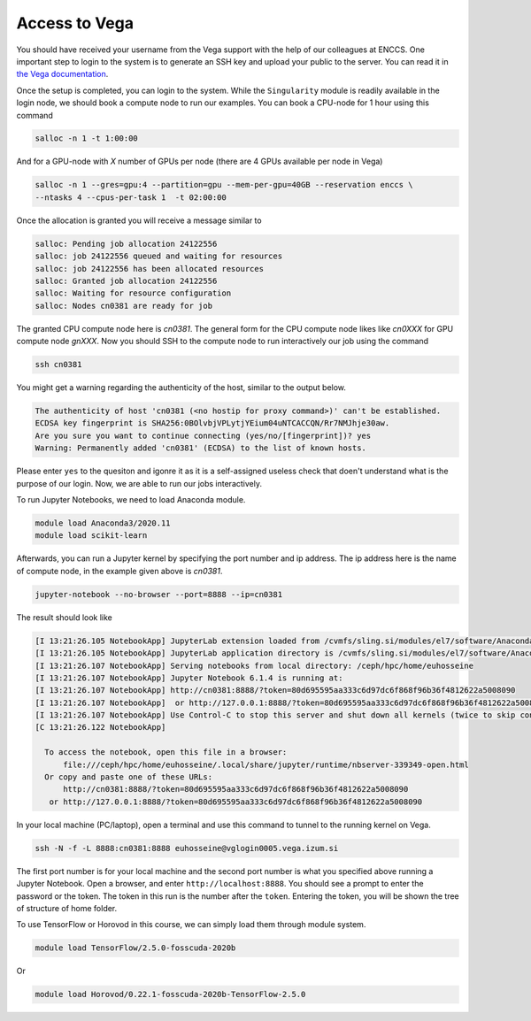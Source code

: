 .. _setup:

Access to Vega
===============

You should have received your username from the Vega support with the help of our colleagues at
ENCCS. One important step to login to the system is to generate an SSH key and upload your public
to the server. You can read it in `the Vega documentation <https://doc.vega.izum.si/ssh/>`_.

Once the setup is completed, you can login to the system. While the ``Singularity``
module is readily available in the login node, we should book a compute node to run
our examples. You can book a CPU-node for 1 hour using this command

.. code-block:: bash

  salloc -n 1 -t 1:00:00

And for a GPU-node with *X* number of GPUs per node (there are 4 GPUs available per node in Vega)

.. code-block:: bash

   salloc -n 1 --gres=gpu:4 --partition=gpu --mem-per-gpu=40GB --reservation enccs \
   --ntasks 4 --cpus-per-task 1  -t 02:00:00

Once the allocation is granted you will receive a message similar to

.. code-block:: text

  salloc: Pending job allocation 24122556
  salloc: job 24122556 queued and waiting for resources
  salloc: job 24122556 has been allocated resources
  salloc: Granted job allocation 24122556
  salloc: Waiting for resource configuration
  salloc: Nodes cn0381 are ready for job

The granted CPU compute node here is `cn0381`. The general form for the CPU compute node likes
like `cn0XXX` for GPU compute node `gnXXX`. Now you should SSH to the compute node to run interactively
our job using the command

.. code-block:: bash

  ssh cn0381

You might get a warning regarding the authenticity of the host, similar to the
output below.

.. code-block:: text

  The authenticity of host 'cn0381 (<no hostip for proxy command>)' can't be established.
  ECDSA key fingerprint is SHA256:0BOlvbjVPLytjYEium04uNTCACCQN/Rr7NMJhje30aw.
  Are you sure you want to continue connecting (yes/no/[fingerprint])? yes
  Warning: Permanently added 'cn0381' (ECDSA) to the list of known hosts.

Please enter ``yes`` to the quesiton and igonre it as it is a self-assigned useless check
that doen't understand what is the purpose of our login. Now, we are able to run
our jobs interactively.

To run Jupyter Notebooks, we need to load Anaconda module.

.. code-block:: bash

   module load Anaconda3/2020.11
   module load scikit-learn

Afterwards, you can run a Jupyter kernel by specifying the port number and ip address.
The ip address here is the name of compute node, in the example given above is `cn0381`.

.. code-block:: bash

  jupyter-notebook --no-browser --port=8888 --ip=cn0381

The result should look like

.. code-block:: text

  [I 13:21:26.105 NotebookApp] JupyterLab extension loaded from /cvmfs/sling.si/modules/el7/software/Anaconda3/2020.11/lib/python3.8/site-packages/jupyterlab
  [I 13:21:26.105 NotebookApp] JupyterLab application directory is /cvmfs/sling.si/modules/el7/software/Anaconda3/2020.11/share/jupyter/lab
  [I 13:21:26.107 NotebookApp] Serving notebooks from local directory: /ceph/hpc/home/euhosseine
  [I 13:21:26.107 NotebookApp] Jupyter Notebook 6.1.4 is running at:
  [I 13:21:26.107 NotebookApp] http://cn0381:8888/?token=80d695595aa333c6d97dc6f868f96b36f4812622a5008090
  [I 13:21:26.107 NotebookApp]  or http://127.0.0.1:8888/?token=80d695595aa333c6d97dc6f868f96b36f4812622a5008090
  [I 13:21:26.107 NotebookApp] Use Control-C to stop this server and shut down all kernels (twice to skip confirmation).
  [C 13:21:26.122 NotebookApp]

    To access the notebook, open this file in a browser:
        file:///ceph/hpc/home/euhosseine/.local/share/jupyter/runtime/nbserver-339349-open.html
    Or copy and paste one of these URLs:
        http://cn0381:8888/?token=80d695595aa333c6d97dc6f868f96b36f4812622a5008090
     or http://127.0.0.1:8888/?token=80d695595aa333c6d97dc6f868f96b36f4812622a5008090

In your local machine (PC/laptop), open a terminal and use this command to tunnel to the running kernel on Vega.

.. code-block:: bash

  ssh -N -f -L 8888:cn0381:8888 euhosseine@vglogin0005.vega.izum.si

The first port number is for your local machine and the second port number is what
you specified above running a Jupyter Notebook. Open a browser, and enter ``http://localhost:8888``.
You should see a prompt to enter the password or the token. The token in this run is the number after 
the ``token``. Entering the token, you will be shown the tree of structure of home folder.

To use TensorFlow or Horovod in this course, we can simply load them through module system.

.. code-block:: bash

  module load TensorFlow/2.5.0-fosscuda-2020b

Or

.. code-block:: bash

  module load Horovod/0.22.1-fosscuda-2020b-TensorFlow-2.5.0
